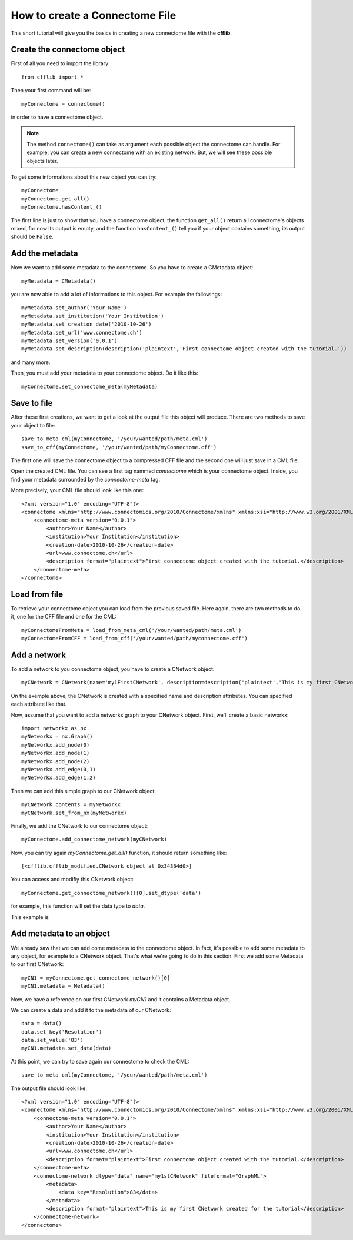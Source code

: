 How to create a Connectome File
*******************************

This short tutorial will give you the basics in creating a new connectome file with the **cfflib**.

Create the connectome object
============================

First of all you need to import the library::

    from cfflib import *

Then your first command will be::

    myConnectome = connectome()
    
in order to have a connectome object. 

.. note::
    
    The method ``connectome()`` can take as argument each possible object the connectome can handle. For example, you can create a new connectome with an existing network. But, we will see these possible objects later.

To get some informations about this new object you can try::

    myConnectome
    myConnectome.get_all()
    myConnectome.hasContent_()

The first line is just to show that you have a connectome object, the function ``get_all()`` return all connectome's objects mixed, for now its output is empty, and the function ``hasContent_()`` tell you if your object contains something, its output should be ``False``.

Add the metadata
================

Now we want to add some metadata to the connectome. So you have to create a CMetadata object::

    myMetadata = CMetadata()
    
you are now able to add a lot of informations to this object. For example the followings::

    myMetadata.set_author('Your Name')
    myMetadata.set_institution('Your Institution')
    myMetadata.set_creation_date('2010-10-26')
    myMetadata.set_url('www.connectome.ch')
    myMetadata.set_version('0.0.1')
    myMetadata.set_description(description('plaintext','First connectome object created with the tutorial.'))
    
and many more.

Then, you must add your metadata to your connectome object. Do it like this::

    myConnectome.set_connectome_meta(myMetadata)

Save to file
============

After these first creations, we want to get a look at the output file this object will produce. There are two methods to save your object to file::

    save_to_meta_cml(myConnectome, '/your/wanted/path/meta.cml')
    save_to_cff(myConnectome, '/your/wanted/path/myConnectome.cff')

The first one will save the connectome object to a compressed CFF file and the second one will just save in a CML file.

Open the created CML file. You can see a first tag nammed *connectome* which is your connectome object. Inside, you find your metadata surrounded by the *connectome-meta* tag.

More precisely, your CML file should look like this one::

    <?xml version="1.0" encoding="UTF-8"?>
    <connectome xmlns="http://www.connectomics.org/2010/Connectome/xmlns" xmlns:xsi="http://www.w3.org/2001/XMLSchema-instance" xsi:schemaLocation="http://www.connectomics.org/2010/Connectome/xmlns connectome.xsd">
        <connectome-meta version="0.0.1">
            <author>Your Name</author>
            <institution>Your Institution</institution>
            <creation-date>2010-10-26</creation-date>
            <url>www.connectome.ch</url>
            <description format="plaintext">First connectome object created with the tutorial.</description>
        </connectome-meta>
    </connectome>

Load from file
==============

To retrieve your connectome object you can load from the previous saved file. Here again, there are two methods to do it, one for the CFF file and one for the CML::
    
    myConnectomeFromMeta = load_from_meta_cml('/your/wanted/path/meta.cml')
    myConnectomeFromCFF = load_from_cff('/your/wanted/path/myconnectome.cff')

Add a network
=============

To add a network to you connectome object, you have to create a CNetwork object::

    myCNetwork = CNetwork(name='my1FirstCNetwork', description=description('plaintext','This is my first CNetwork created for the tutorial'))  
    
On the exemple above, the CNetwork is created with a specified name and description attributes. You can specified each attribute like that.

Now, assume that you want to add a networkx graph to your CNetwork object. First, we'll create a basic networkx::

    import networkx as nx
    myNetworkx = nx.Graph()
    myNetworkx.add_node(0)
    myNetworkx.add_node(1)
    myNetworkx.add_node(2)
    myNetworkx.add_edge(0,1)
    myNetworkx.add_edge(1,2)
    
Then we can add this simple graph to our CNetwork object::

    myCNetwork.contents = myNetworkx
    myCNetwork.set_from_nx(myNetworkx)
    
Finally, we add the CNetwork to our connectome object::

    myConnectome.add_connectome_network(myCNetwork)
    
Now, you can try again *myConnectome.get_all()* function, it should return something like::
    
    [<cfflib.cfflib_modified.CNetwork object at 0x34364d0>]
    
You can access and modifiy this CNetwork object::

    myConnectome.get_connectome_network()[0].set_dtype('data')

for example, this function will set the data type to *data*.

This example is 

Add metadata to an object
=========================

We already saw that we can add come metadata to the connectome object. In fact, it's possible to add some metadata to any object, for example to a CNetwork object. That's what we're going to do in this section. First we add some Metadata to our first CNetwork::

    myCN1 = myConnectome.get_connectome_network()[0]
    myCN1.metadata = Metadata()
    
Now, we have a reference on our first CNetwork *myCN1* and it contains a Metadata object.

We can create a data and add it to the metadata of our CNetwork::
    
    data = data()
    data.set_key('Resolution')
    data.set_value('83')
    myCN1.metadata.set_data(data)
    
At this point, we can try to save again our connectome to check the CML::

    save_to_meta_cml(myConnectome, '/your/wanted/path/meta.cml')  
    
The output file should look like::

    <?xml version="1.0" encoding="UTF-8"?>
    <connectome xmlns="http://www.connectomics.org/2010/Connectome/xmlns" xmlns:xsi="http://www.w3.org/2001/XMLSchema-instance" xsi:schemaLocation="http://www.connectomics.org/2010/Connectome/xmlns connectome.xsd">
        <connectome-meta version="0.0.1">
            <author>Your Name</author>
            <institution>Your Institution</institution>
            <creation-date>2010-10-26</creation-date>
            <url>www.connectome.ch</url>
            <description format="plaintext">First connectome object created with the tutorial.</description>
        </connectome-meta>
        <connectome-network dtype="data" name="my1stCNetwork" fileformat="GraphML">
            <metadata>
                <data key="Resolution">83</data>
            </metadata>
            <description format="plaintext">This is my first CNetwork created for the tutorial</description>
        </connectome-network>
    </connectome>
    
    
    
    


